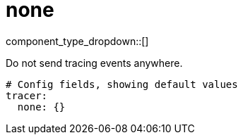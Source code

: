 = none
// tag::single-source[]
:type: tracer
:status: stable

// © 2024 Redpanda Data Inc.


component_type_dropdown::[]


Do not send tracing events anywhere.

```yml
# Config fields, showing default values
tracer:
  none: {}
```

// end::single-source[]